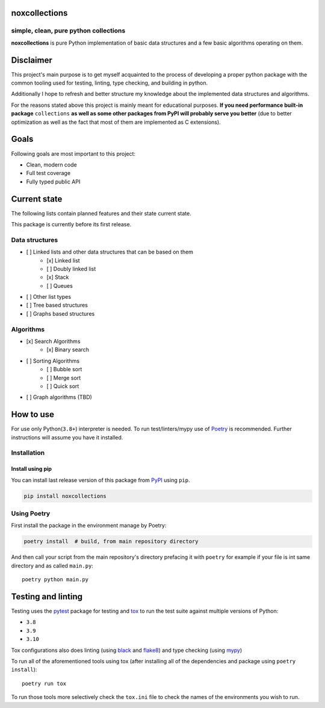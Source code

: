 noxcollections
==============

simple, clean, pure python collections
---------------------------------------

**noxcollections** is pure Python implementation of basic data structures and a
few basic algorithms operating on them.

Disclaimer
==========

This project's main purpose is to get myself acquainted to the process of
developing a proper python package with the common tooling used for testing,
linting, type checking, and building in python.

Additionally I hope to refresh and better structure my knowledge about the
implemented data structures and algorithms.

For the reasons stated above this project is mainly meant for educational
purposes. **If you need performance built-in package** ``collections`` **as well
as some other packages from PyPI will probably serve you better** (due to better
optimization as well as the fact that most of them are implemented as C
extensions).

Goals
=====

Following goals are most important to this project:

- Clean, modern code
- Full test coverage
- Fully typed public API

Current state
=============

The following lists contain planned features and their state current state.

This package is currently before its first release. 

Data structures
---------------

- [ ] Linked lists and other data structures that can be based on them
    - [x] Linked list
    - [ ] Doubly linked list
    - [x] Stack
    - [ ] Queues
- [ ] Other list types
- [ ] Tree based structures
- [ ] Graphs based structures

Algorithms
----------

- [x] Search Algorithms
    - [x] Binary search
- [ ] Sorting Algorithms
    - [ ] Bubble sort
    - [ ] Merge sort 
    - [ ] Quick sort
- [ ] Graph algorithms (TBD)

How to use
==========

For use only Python(``3.8+``) interpreter is needed. To run test/linters/mypy
use of Poetry_ is recommended. Further instructions will assume you have it 
installed.

.. _Poetry: https://python-poetry.org/

Installation
------------

Install using pip
~~~~~~~~~~~~~~~~~~~~~~~~~~~~~~~~~~~~

You can install last release version of this package from PyPI_ using ``pip``.

.. code-block:: bash

    pip install noxcollections

.. _PyPi: https://pypi.org/project/noxcollections/

Using Poetry
------------

First install the package in the environment manage by Poetry:

.. code-block:: bash

    poetry install  # build, from main repository directory

And then call your script from the main repository's directory prefacing it 
with ``poetry`` for example if your file is int same directory and as called
``main.py``::

    poetry python main.py

Testing and linting
===================

Testing uses the pytest_ package for testing and tox_ to run the test suite
against multiple versions of Python:

- ``3.8``
- ``3.9``
- ``3.10``

Tox configurations also does linting (using black_ and flake8_) and type
checking (using mypy_)

To run all of the aforementioned tools using tox (after installing all of the 
dependencies and package using ``poetry install``)::

    poetry run tox

To run those tools more selectively check the ``tox.ini`` file to check the names
of the environments you wish to run.

.. _pytest: https://pytest.org/
.. _tox: https://tox.wiki/
.. _black: https://pypi.org/project/black/
.. _flake8: https://flake8.pycqa.org/
.. _mypy: http://www.mypy-lang.org/